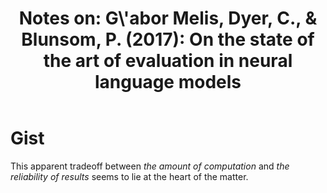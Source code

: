 #+TITLE: Notes on: G\'abor Melis, Dyer, C., & Blunsom, P. (2017): On the state of the art of evaluation in neural language models

* Gist

This apparent tradeoff between /the amount of computation/ and /the reliability
of results/ seems to lie at the heart of the matter.
